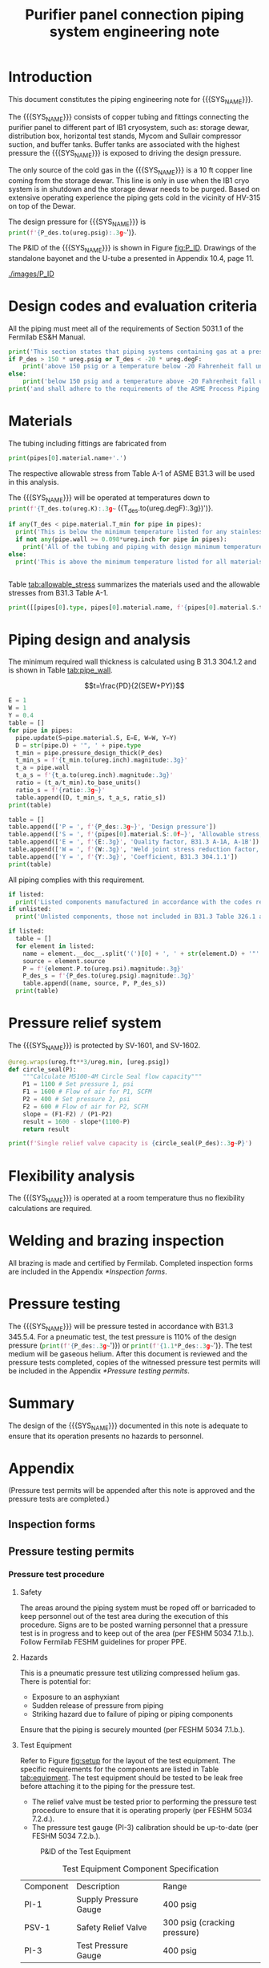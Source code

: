 #+TITLE: Purifier panel connection piping system engineering note
#+LATEX_CLASS_OPTIONS: [titlepage]
#+OPTIONS: toc:nil tex:t
#+PROPERTY: header-args:python :session *python-PSEN* :results output raw :exports results
#+LATEX_HEADER: \usepackage{xcolor}

#+MACRO: SYS_NAME purifier panel connection piping
#+MACRO: P_ID F00304972

#+TOC: headlines 2
\newpage{}
#+begin_src sh :exports none
killall python
#+end_src

#+RESULTS:

#+begin_src python :results none :exports none
  import heat_transfer as ht
  from collections import namedtuple
  Elbow = namedtuple('Elbow', ['D', 'source', 'P'])
  ureg = ht.ureg
  Q_ = ht.Q_

  class Material():
      """Basic material class."""
      def __init__(self, name):
          self.name = name  # will be used in property calculations

          def kappa(self, T1, T2=None):
              """Calculate temperature conductivity at a given temperature."""
              return ht.nist_property(self.name, 'TC', T1, T2)

          def lin_exp(self, T):
              """Calculate linear expansion for given temperature"""
              try:
                  return ht.nist_property(self.name, 'LE', T)
              except KeyError:
                  return ht.nist_property(self.name, 'EC', 293*ureg.K, T)*(T-293*ureg.K)

  steel = Material('304SS')
  steel.rho = Q_('7859 kg/m**3')
  steel.S = Q_('16700 psi')  # 304L SS allowable stress
  steel.nu = 0.3  # Poisson's ratio
  steel.T_min = Q_('-425 degF')

  copper = Material('copper')
  copper.S = Q_('6000 psi')
  copper.T_min = Q_('-452 degF')

  P_des = 250 * ureg.psig
  T_des = 4.5 * ureg.K

  pipes = [ht.piping.CopperTube(3/4, 'Type K'),
           ht.piping.CopperTube(1, 'Type K')]
  for pipe in pipes:
      pipe.material = copper
  listed = [Elbow(3/4, None, 582*ureg.psi),
            Elbow(1, None, 494*ureg.psi)
  ]
  unlisted = []
#+end_src

#+RESULTS:

* Introduction
This document constitutes the piping engineering note for {{{SYS_NAME}}}.

The {{{SYS_NAME}}} consists of copper tubing and fittings connecting the purifier panel to different part of IB1 cryosystem, such as: storage dewar, distribution box, horizontal test stands, Mycom and Sullair compressor suction, and buffer tanks. Buffer tanks are associated with the highest pressure the {{{SYS_NAME}}} is exposed to driving the design pressure.

The only source of the cold gas in the {{{SYS_NAME}}} is a 10 ft copper line coming from the storage dewar. This line is only in use when the IB1 cryo system is in shutdown and the storage dewar needs to be purged. Based on extensive operating experience the piping gets cold in the vicinity of HV-315 on top of the Dewar.

The design pressure for {{{SYS_NAME}}} is src_python{print(f'{P_des.to(ureg.psig):.3g~}')}.


The P&ID of the {{{SYS_NAME}}} is shown in Figure [[fig:P_ID]]. Drawings of the standalone bayonet and the U-tube a presented in Appendix 10.4, page 11.

#+CAPTION: The {{{SYS_NAME}}} as shown on P&ID {{{P_ID}}}.
#+NAME: fig:P_ID
[[./images/P_ID]]

* Design codes and evaluation criteria
All the piping must meet all of the requirements of Section 5031.1 of the Fermilab ES&H Manual.
#+begin_src python
  print('This section states that piping systems containing gas at a pressure ')
  if P_des > 150 * ureg.psig or T_des < -20 * ureg.degF:
      print('above 150 psig or a temperature below -20 Fahrenheit fall under the category of Normal Fluid Service ')
  else:
      print('below 150 psig and a temperature above -20 Fahrenheit fall under the Category D Fluid Service ')
  print('and shall adhere to the requirements of the ASME Process Piping Code B31.3.')
#+end_src

#+RESULTS:

* Materials
The tubing including fittings are fabricated from
#+begin_src python
print(pipes[0].material.name+'.')
#+end_src

#+RESULTS:

The respective allowable stress from Table A-1 of ASME B31.3 will be used in this analysis.

The {{{SYS_NAME}}} will be operated at temperatures down to src_python{print(f'{T_des.to(ureg.K):.3g~} ({T_des.to(ureg.degF):.3g})')}.
#+begin_src python
  if any(T_des < pipe.material.T_min for pipe in pipes):
    print('This is below the minimum temperature listed for any stainless steel pipe or tube. According to B31.3 Section 323.2.2, impact testing is required for this material except as stated in Table 323.2.2 Note (6) where impact testing is not required when the minimum obtainable Charpy specimen has a width along the notch of less than 2.5 mm (0.098 in).')
    if not any(pipe.wall >= 0.098*ureg.inch for pipe in pipes):
      print('All of the tubing and piping with design minimum temperature below -20 F used in the {{{SYS_NAME}}} has a wall thickness of less than 0.098 in. Therefore, impact testing is not required for this piping system.')
  else:
    print('This is above the minimum temperature listed for all materials used in the system. According to B31.3 Section 323.2.2 (d), impact testing is not required for base metal of such piping.')


#+end_src

#+RESULTS:

#+begin_comment
It should also be noted that Fermilab has extensive service experience using the 300 series stainless steel at liquid nitrogen temperatures and below.

Wall thickness of the 1.5” SCH 10 pipe is 0.109” which is greater than minimum obtainable Charpy specimen. According to Policy for Fracture Toughness Testing Requirements for Pressure Systems and Components at Low Cryogenic Temperatures  from 5/7/2010 recommends:
“As an alternative to B31.3 323.2.2 and Table 323.2.2 cells A‐4 and B‐4, high alloy steel materials (austenitic stainless steels) listed in Section VIII Div 1 Table UHA‐ 23 used in cryogenic piping with MDMTs colder than 77 K may instead be subjected to all requirements of UHA‐51.”
UHA-51 (g) exempts from impact testing materials listed in Table UHA-23, except as modified by UHA-51 (c), when ratio of design stress to allowable stress is less than 0.35. UHA-51 (c) (1) requires impact testing if the material has been thermally treated at temperatures between 900 F and 1650 F for austenitic steel. Off-the-shelf 304 and 316 steel is subject to annealing at temperatures above 1800 F and, therefore, is exempt from this requirement. As shown in Table 4.1, design stress to allowable stress ratio is less than 0.35 and impact testing is not required.

Minimum design temperature of He piping is 77 K. According to “Charpy Impact Testing at LN2 Temperature” Memo (ED0004216):
“All Charpy impact testing requirements have been satisfied for using 304 and 304L piping components with 308L filler metal and a wall thickness of less than 0.359”.  The extensive and successful experience Fermilab has had with the materials listed above has been reinforced with successful Charpy impact testing.  No further testing should be required for most LN2 piping assemblies fabricated by AD/Cryo as long as thickness requirements are met.”
All piping has wall thickness less than 0.359” and satisfies this requirement.
#+end_comment
Table [[tab:allowable_stress]] summarizes the materials used and the allowable stresses from B31.3 Table A-1.

#+begin_src python :results table :colnames '("Component"	"Material"	"Allowable Stress, psi")
  print([[pipes[0].type, pipes[0].material.name, f'{pipes[0].material.S.to(ureg.psi).magnitude:.0f}'], ['', '', '']])
#+end_src

#+CAPTION: Materials and Allowable Stress Values
#+NAME: tab:allowable_stress
#+RESULTS:
| Component          | Material | Allowable Stress, psi |
|--------------------+----------+-----------------------|
| Copper tube Type K | copper   |                  6000 |
|                    |          |                       |

* Piping design and analysis
The minimum required wall thickness is calculated using B 31.3 304.1.2 and is shown in Table [[tab:pipe_wall]].

$$t=\frac{PD}{2(SEW+PY)}$$
#+begin_src python :results table :colnames '("Piping/tubing size	D, in"	"Min wall thick, in"	"Act thick, in"	"Wall thick ratio")
  E = 1
  W = 1
  Y = 0.4
  table = []
  for pipe in pipes:
    pipe.update(S=pipe.material.S, E=E, W=W, Y=Y)
    D = str(pipe.D) + '", ' + pipe.type
    t_min = pipe.pressure_design_thick(P_des)
    t_min_s = f'{t_min.to(ureg.inch).magnitude:.3g}'
    t_a = pipe.wall
    t_a_s = f'{t_a.to(ureg.inch).magnitude:.3g}'
    ratio = (t_a/t_min).to_base_units()
    ratio_s = f'{ratio:.3g~}'
    table.append([D, t_min_s, t_a_s, ratio_s])
  print(table)

#+end_src

#+CAPTION: Minimum required and actual wall thicknesses
#+NAME: tab:pipe_wall
#+RESULTS:
| Piping/tubing size	D, in | Min wall thick, in | Act thick, in | Wall thick ratio |
|---------------------------+--------------------+---------------+------------------|
| 0.75", Copper tube Type K |             0.0179 |         0.065 |             3.63 |
| 1", Copper tube Type K    |             0.0231 |         0.065 |             2.82 |


#+begin_src python :results table
table = []
table.append(['P = ', f'{P_des:.3g~}', 'Design pressure'])
table.append(['S = ', f'{pipes[0].material.S:.0f~}', 'Allowable stress, B31.3 A-1'])
table.append(['E = ', f'{E:.3g}', 'Quality factor, B31.3 A-1A, A-1B'])
table.append(['W = ', f'{W:.3g}', 'Weld joint stress reduction factor, B31.3 302.3.5(e)'])
table.append(['Y = ', f'{Y:.3g}', 'Coefficient, B31.3 304.1.1'])
print(table)
#+end_src

#+CAPTION: Values for wall thickness calculation
#+NAME: tab:des_parameters
#+RESULTS:
| P = | 250 psig | Design pressure                                      |
| S = | 6000 psi | Allowable stress, B31.3 A-1                          |
| E = |        1 | Quality factor, B31.3 A-1A, A-1B                     |
| W = |        1 | Weld joint stress reduction factor, B31.3 302.3.5(e) |
| Y = |      0.4 | Coefficient, B31.3 304.1.1                           |

All piping complies with this requirement.

#+begin_src python :results replace
  if listed:
    print('Listed components manufactured in accordance with the codes required by B31.3 Table 326.1 are presented in Table [[tab:listed]].')
  if unlisted:
    print('Unlisted components, those not included in B31.3 Table 326.1 as being manufactured according to published standards, installed in the {{{SYS_NAME}}} are shown in Table [[tab:unlisted]].')
#+end_src

#+RESULTS:

#+begin_comment
Extensive service experience at Fermilab allows the use of these components in piping systems as per B31.3 Section 304.7.2.
#+end_comment

#+begin_src python :results table :colnames '("Component" "Source and P/N" "Pressure rating, psig" "Design pressure, psig")
  if listed:
    table = []
    for element in listed:
      name = element.__doc__.split('(')[0] + ', ' + str(element.D) + '"'
      source = element.source
      P = f'{element.P.to(ureg.psi).magnitude:.3g}'
      P_des_s = f'{P_des.to(ureg.psig).magnitude:.3g}'
      table.append((name, source, P, P_des_s))
    print(table)
#+end_src

#+CAPTION: Listed piping components.
#+NAME: tab:listed
#+RESULTS:
| Component    | Source and P/N | Pressure rating, psig | Design pressure, psig |
|--------------+----------------+-----------------------+-----------------------|
| Elbow, 0.75" | None           |                   582 |                   250 |
| Elbow, 1"    | None           |                   494 |                   250 |


#+begin_comment
#+CAPTION: Unlisted piping components.
#+NAME: tab:unlisted

Component	Source and part number	Internal pressure rating [psig]	System design internal pressure [psig]	Comment
Braided hose	Hose Master Annuflex #AF4750 3/4“ 321 single wire braid	898	60	304.7.2(a) Extensive service experience.
1” x 1/2" Hex reducing bushing	McMaster Carr pt# 4464K644	3000	60	304.7.2(a) Extensive service experience.
Half coupling 1”	McMaster Carr pt# 45525K576	1270	60	304.7.2(a) Extensive service experience.
Union, 1/2” NPS	HART ind P/N 3333-3-V-304L	3000	60	304.7.2(a) Extensive service experience.
Socket weld gland ZCR	Hy-lok
H-ZSG-8S	3500	60	304.7.2(a) Extensive service experience.
Male Socket weld Gland	Hy-lok
H-ZGM-8-B-SM6L	3500	60	304.7.2(a) Extensive service experience.
Vacuum coupling sleeve	Fermilab	67001	60	304.7.2(a) Extensive service experience.
ZCR NPT 1/2” connector	Hy-lok
H-ZMC-8-8N	4300	60	304.7.2(a) Extensive service experience.
  Internal design gauge pressure according to B 31.3 304.1.2(a) based on minimal wall thickness.
#+end_comment

* Pressure relief system
The {{{SYS_NAME}}} is protected by SV-1601, and SV-1602.
#+begin_src python
  @ureg.wraps(ureg.ft**3/ureg.min, [ureg.psig])
  def circle_seal(P):
      """Calculate M5100-4M Circle Seal flow capacity"""
      P1 = 1100 # Set pressure 1, psi
      F1 = 1600 # Flow of air for P1, SCFM
      P2 = 400 # Set pressure 2, psi
      F2 = 600 # Flow of air for P2, SCFM
      slope = (F1-F2) / (P1-P2)
      result = 1600 - slope*(1100-P)
      return result

  print(f'Single relief valve capacity is {circle_seal(P_des):.3g~P}')
#+end_src

#+begin_src python :results output pp :exports none
  buffer_gas = ht.ThermState('helium', P=250*ureg.psig, T=300*ureg.K)
  PRV = ht.piping.Piping(buffer_gas,
      [ht.piping.Valve(3/4*ureg.inch, 4.8)])

  print(ht.to_scfma(PRV.m_dot(P_out=100*ureg.psig), ht.ThermState('helium', P=100*ureg.psig, T=300*ureg.K)))


#+end_src

* Flexibility analysis
The {{{SYS_NAME}}} is operated at a room temperature thus no flexibility calculations are required.

* Welding and brazing inspection
All brazing is made and certified by Fermilab. Completed inspection forms are included in the Appendix [[*Inspection forms]].

* Pressure testing
#+begin_comment
345.2.5 for jacketed piping
67.5 psig with insulating vacuum
#+end_comment
The {{{SYS_NAME}}} will be pressure tested in accordance with B31.3 345.5.4. For a pneumatic test, the test pressure is 110% of the design pressure (src_python{print(f'{P_des:.3g~}')}) or src_python{print(f'{1.1*P_des:.3g~}')}. The test medium will be gaseous helium.  After this document is reviewed and the pressure tests completed, copies of the witnessed pressure test permits will be included in the Appendix [[*Pressure testing permits]].

* Summary
The design of the {{{SYS_NAME}}} documented in this note is adequate to ensure that its operation presents no hazards to personnel.

* Appendix
(Pressure test permits will be appended after this note is approved and the pressure tests are completed.)
** Inspection forms
** Pressure testing permits
[[./images/pressure_permit.png]]
*** Pressure test procedure
**** Safety
The areas around the piping system must be roped off or barricaded to keep personnel out of the test area during the execution of this procedure.  Signs are to be posted warning personnel that a pressure test is in progress and to keep out of the area (per FESHM 5034 7.1.b.).  Follow Fermilab FESHM guidelines for proper PPE.

**** Hazards
This is a pneumatic pressure test utilizing compressed helium gas. There is potential for:
-	Exposure to an asphyxiant
-	Sudden release of pressure from piping
-	Striking hazard due to failure of piping or piping components

Ensure that the piping is securely mounted (per FESHM 5034 7.1.b.).

**** Test Equipment
Refer to Figure [[fig:setup]] for the layout of the test equipment.  The specific requirements for the components are listed in Table [[tab:equipment]]. The test equipment should be tested to be leak free before attaching it to the piping for the pressure test.

-	The relief valve must be tested prior to performing the pressure test procedure to ensure that it is operating properly (per FESHM 5034 7.2.d.).
-	The pressure test gauge (PI-3) calibration should be up-to-date (per FESHM 5034 7.2.b.).


#+NAME: fig:setup
#+CAPTION: P&ID of the Test Equipment
[[./images/Pressure_test_setup.png]]

#+NAME: tab:equipment
#+CAPTION: Test Equipment Component Specification
| Component | Description           | Range                        |
| PI-1      | Supply Pressure Gauge | 400 psig                     |
| PSV-1     | Safety Relief Valve   | 300 psig (cracking pressure) |
| PI-3      | Test Pressure Gauge   | 400 psig                     |

**** Test Preparation
***** Isolate the piping from other portions of the facility.
1. Remove reliefs and plug pipe outlets:
   - [ ] PSV-1661
   - [ ] PSV-1662
   - [ ] PSV-1601
   - [ ] PSV-1602
2. Disconnect pressure gauges:
   - [ ] \color{red}TBD
3. Ensure following purifier panel valves *open*:
   - [ ] HV-1666
   - [ ] HV-1627A/B
   - [ ] HV-1669A/B
   - [ ] HV-1670A/B
   - [ ] HV-1665A/B
   - [ ] HV-1664A/B
   - [ ] HV-1661A/B
   - [ ] HV-1632A/B
   - [ ] HV-1631A/B
   - [ ] HV-1663A/B
   - [ ] HV-401 ALT (any direction)
4. Ensure following valves *closed*:
   - Purifier panel
     - [ ] HV-1662
     - [ ] HV-1603
     - [ ] HV-1666A
     - [ ] HV-1626A/B
     - [ ] HV-1612A/B
     - [ ] HV-1625A/B
     - [ ] HV-1668A/B
     - [ ] HV-1633A/B
     - [ ] HV-1630A/B
     - [ ] HV-1629A/B
     - [ ] HV-1628A/B
   - Turbine scrub
     - [ ] HV-34
   - Compressor middle stage
     - [ ] PCV-1406
   - Dist box
     - [ ] HV-401
     - [ ] HV-8 ALT
     - [ ] HV-1761
   - Mycom suction
     - [ ] YCV-1703
     - [ ] HV-1703-C
   - Storage dewar
     - [ ] HV-315
   - Buffer tanks
     - [ ] HV-140
***** Connect Test Equipment
1. Setup the test equipment in a safe location outside the roped off area.
2. Install the pressure test gauge PI-3.
3. Connect the test gas connection from MV-3.
***** Perform the pressure test according to section [[*Test Procedure]]
***** Switch HV-401 ALT to alternative direction
***** Perform the pressure test according to section [[*Test Procedure]]
**** Test Procedure
During this test procedure, the pressure will be increased in steps waiting at each step to verify that the pressure remains constant.  If at any time a leak is suspected, reduce the pressure to half of the value for the current step and check for leaks with the soap bubble method.  When a leak is found, the piping must be depressurized before repairing the leak.  (per FESHM 5034 7.3.b. and 3.c.)

1. Increase the pressure in the piping to 25 psig.  Wait 5 minutes.  If no leak is detected, proceed to the next step.
2. Increase the pressure to test pressure with increment of no more than 50 psig.  Wait 5 minutes at each step.  If no leak is detected proceed to next pressure increase step. After reaching the test pressure wait 10 minutes.  If no leak is evident, reduce pressure to design pressure and check all seams and fittings with soap bubble or alternate leak detection method.  (per FESHM 5034 7.3.a and B31.3 345.5.5)
3. When all leak checks have been performed and no leaks exist, depressurize the piping.
4. Restore the system back to its original configuration.
5. Remove the rope/barricades and signs.

